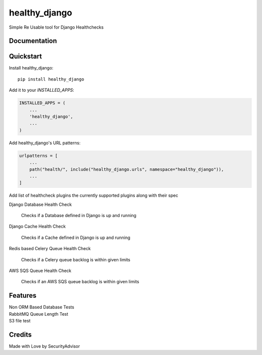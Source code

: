 =============================
healthy_django
=============================

Simple Re Usable tool for Django Healthchecks

Documentation
-------------


Quickstart
----------

Install healthy_django::

    pip install healthy_django

Add it to your `INSTALLED_APPS`:

.. code-block:: python

    INSTALLED_APPS = (
        ...
        'healthy_django',
        ...
    )

Add healthy_django's URL patterns:

.. code-block:: python

    urlpatterns = [
        ...
        path("health/", include("healthy_django.urls", namespace="healthy_django")),
        ...
    ]

Add list of healthcheck plugins the currently supported plugins along with their spec

| Django Database Health Check

    Checks if a Database defined in Django is up and running    

| Django Cache Health Check

    Checks if a Cache defined in Django is up and running    

| Redis based Celery Queue Health Check

    Checks if a Celery queue backlog is within given limits 

| AWS SQS Queue Health Check

    Checks if an AWS SQS queue backlog is within given limits     


Features
--------

| Non ORM Based Database Tests
| RabbitMQ Queue Length Test
| S3 file test


Credits
-------

Made with Love by SecurityAdvisor